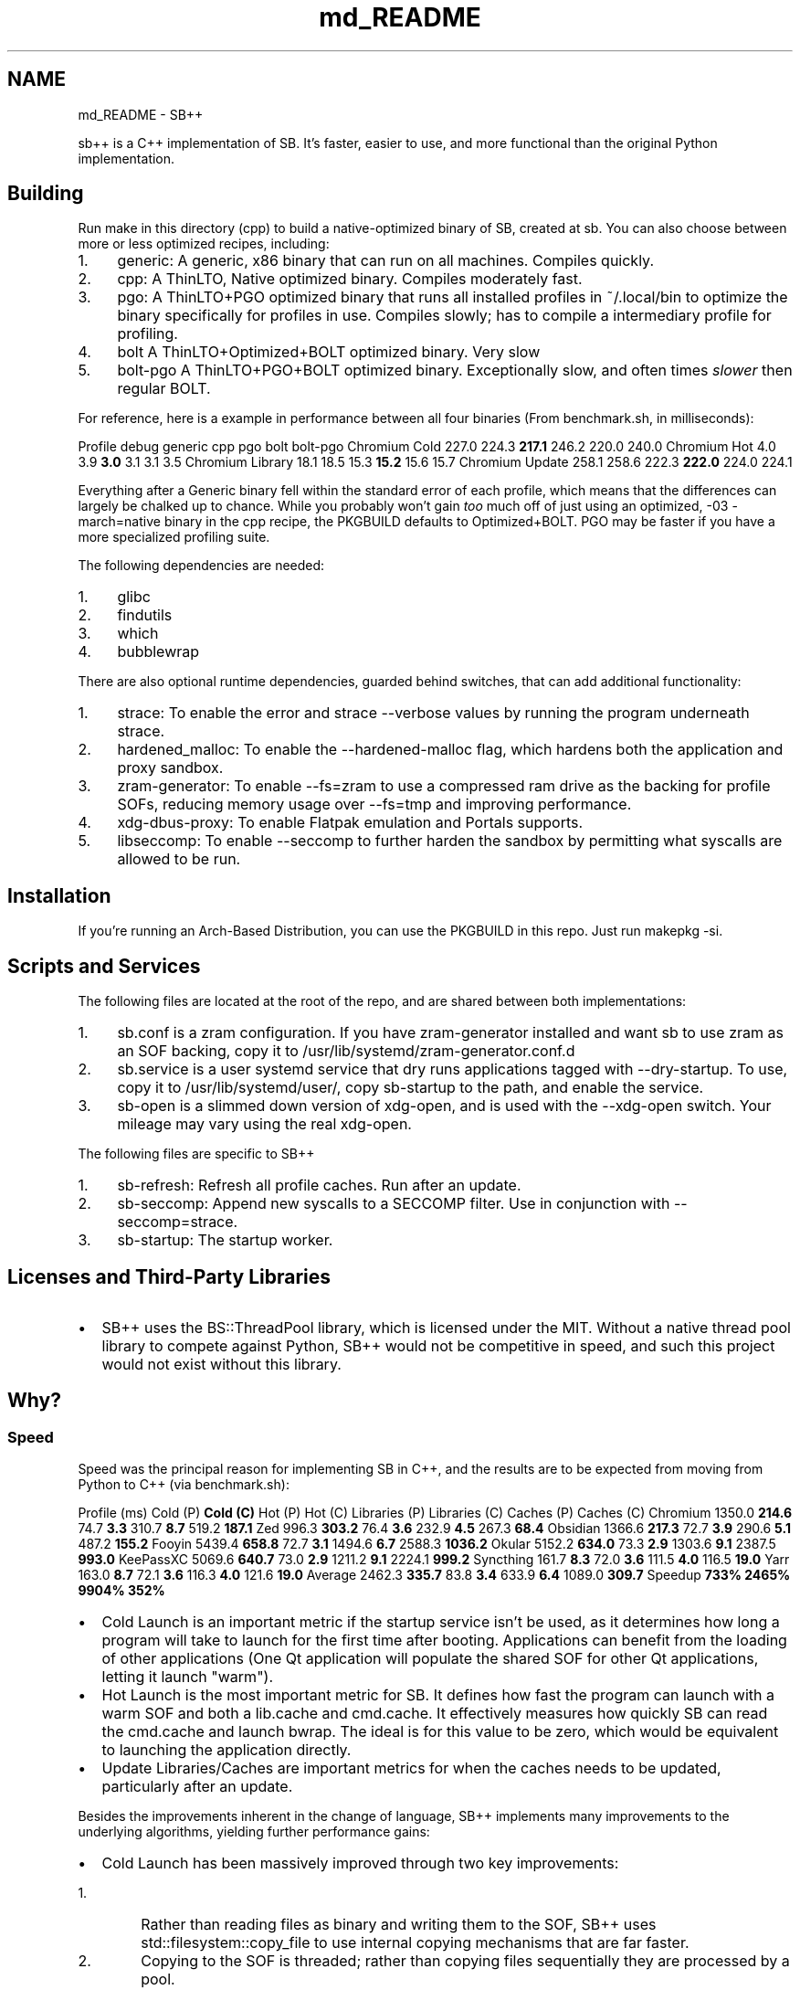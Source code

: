 .TH "md_README" 3 "SB++" \" -*- nroff -*-
.ad l
.nh
.SH NAME
md_README \- SB++ 
.PP


.PP
\fRsb++\fP is a C++ implementation of SB\&. It's faster, easier to use, and more functional than the original Python implementation\&.
.SH "Building"
.PP
Run \fRmake\fP in this directory (\fRcpp\fP) to build a native-optimized binary of SB, created at \fRsb\fP\&. You can also choose between more or less optimized recipes, including:

.PP
.IP "1." 4
\fRgeneric\fP: A generic, x86 binary that can run on all machines\&. Compiles quickly\&.
.IP "2." 4
\fRcpp\fP: A ThinLTO, Native optimized binary\&. Compiles moderately fast\&.
.IP "3." 4
\fRpgo\fP: A ThinLTO+PGO optimized binary that runs all installed profiles in \fR~/\&.local/bin\fP to optimize the binary specifically for profiles in use\&. Compiles slowly; has to compile a intermediary profile for profiling\&.
.IP "4." 4
\fRbolt\fP A ThinLTO+Optimized+BOLT optimized binary\&. Very slow
.IP "5." 4
\fRbolt-pgo\fP A ThinLTO+PGO+BOLT optimized binary\&. Exceptionally slow, and often times \fIslower\fP then regular BOLT\&.
.PP

.PP
For reference, here is a example in performance between all four binaries (From \fRbenchmark\&.sh\fP, in milliseconds):

.PP
Profile   \fRdebug\fP   \fRgeneric\fP   \fRcpp\fP   \fRpgo\fP   \fRbolt\fP   \fRbolt-pgo\fP    Chromium Cold   227\&.0   224\&.3   \fB217\&.1\fP   246\&.2   220\&.0   240\&.0    Chromium Hot   4\&.0   3\&.9   \fB3\&.0\fP   3\&.1   3\&.1   3\&.5    Chromium Library   18\&.1   18\&.5   15\&.3   \fB15\&.2\fP   15\&.6   15\&.7    Chromium Update   258\&.1   258\&.6   222\&.3   \fB222\&.0\fP   224\&.0   224\&.1   

.PP
Everything after a Generic binary fell within the standard error of each profile, which means that the differences can largely be chalked up to chance\&. While you probably won't gain \fItoo\fP much off of just using an optimized, \fR-03 -march=native\fP binary in the \fRcpp\fP recipe, the \fRPKGBUILD\fP defaults to \fROptimized+BOLT\fP\&. PGO may be faster if you have a more specialized profiling suite\&.

.PP
The following dependencies are needed:

.PP
.IP "1." 4
\fRglibc\fP
.IP "2." 4
\fRfindutils\fP
.IP "3." 4
\fRwhich\fP
.IP "4." 4
\fRbubblewrap\fP
.PP

.PP
There are also optional runtime dependencies, guarded behind switches, that can add additional functionality:

.PP
.IP "1." 4
\fRstrace\fP: To enable the \fRerror\fP and \fRstrace\fP \fR--verbose\fP values by running the program underneath \fRstrace\fP\&.
.IP "2." 4
\fRhardened_malloc\fP: To enable the \fR--hardened-malloc\fP flag, which hardens both the application and proxy sandbox\&.
.IP "3." 4
\fRzram-generator\fP: To enable \fR--fs=zram\fP to use a compressed ram drive as the backing for profile SOFs, reducing memory usage over \fR--fs=tmp\fP and improving performance\&.
.IP "4." 4
\fRxdg-dbus-proxy\fP: To enable Flatpak emulation and Portals supports\&.
.IP "5." 4
\fRlibseccomp\fP: To enable \fR--seccomp\fP to further harden the sandbox by permitting what syscalls are allowed to be run\&.
.PP
.SH "Installation"
.PP
If you're running an Arch-Based Distribution, you can use the PKGBUILD in this repo\&. Just run \fRmakepkg -si\fP\&.
.SH "Scripts and Services"
.PP
The following files are located at the root of the repo, and are shared between both implementations:

.PP
.IP "1." 4
\fRsb\&.conf\fP is a zram configuration\&. If you have \fRzram-generator\fP installed and want \fRsb\fP to use zram as an SOF backing, copy it to \fR/usr/lib/systemd/zram-generator\&.conf\&.d\fP
.IP "2." 4
\fRsb\&.service\fP is a user systemd service that dry runs applications tagged with \fR--dry-startup\fP\&. To use, copy it to \fR/usr/lib/systemd/user/\fP, copy \fRsb-startup\fP to the path, and enable the service\&.
.IP "3." 4
\fRsb-open\fP is a slimmed down version of \fRxdg-open\fP, and is used with the \fR--xdg-open\fP switch\&. Your mileage may vary using the real \fRxdg-open\fP\&.
.PP

.PP
The following files are specific to SB++

.PP
.IP "1." 4
\fRsb-refresh\fP: Refresh all profile caches\&. Run after an update\&.
.IP "2." 4
\fRsb-seccomp\fP: Append new syscalls to a SECCOMP filter\&. Use in conjunction with \fR--seccomp=strace\fP\&.
.IP "3." 4
\fRsb-startup\fP: The startup worker\&.
.PP
.SH "Licenses and Third-Party Libraries"
.PP
.IP "\(bu" 2
SB++ uses the \fRBS::ThreadPool\fP library, which is licensed under the MIT\&. Without a native thread pool library to compete against Python, SB++ would not be competitive in speed, and such this project would not exist without this library\&. 
.PP
.SH "Why?"
.PP
.SS "Speed"
Speed was the principal reason for implementing SB in C++, and the results are to be expected from moving from Python to C++ (via \fRbenchmark\&.sh\fP):

.PP
Profile (ms)   Cold (P)   \fBCold (C)\fP   Hot (P)   Hot (C)   Libraries (P)   Libraries (C)   Caches (P)   Caches (C)    \fRChromium\fP   1350\&.0   \fB214\&.6\fP   74\&.7   \fB3\&.3\fP   310\&.7   \fB8\&.7\fP   519\&.2   \fB187\&.1\fP    \fRZed\fP   996\&.3   \fB303\&.2\fP   76\&.4   \fB3\&.6\fP   232\&.9   \fB4\&.5\fP   267\&.3   \fB68\&.4\fP    \fRObsidian\fP   1366\&.6   \fB217\&.3\fP   72\&.7   \fB3\&.9\fP   290\&.6   \fB5\&.1\fP   487\&.2   \fB155\&.2\fP    \fRFooyin\fP   5439\&.4   \fB658\&.8\fP   72\&.7   \fB3\&.1\fP   1494\&.6   \fB6\&.7\fP   2588\&.3   \fB1036\&.2\fP    \fROkular\fP   5152\&.2   \fB634\&.0\fP   73\&.3   \fB2\&.9\fP   1303\&.6   \fB9\&.1\fP   2387\&.5   \fB993\&.0\fP    \fRKeePassXC\fP   5069\&.6   \fB640\&.7\fP   73\&.0   \fB2\&.9\fP   1211\&.2   \fB9\&.1\fP   2224\&.1   \fB999\&.2\fP    \fRSyncthing\fP   161\&.7   \fB8\&.3\fP   72\&.0   \fB3\&.6\fP   111\&.5   \fB4\&.0\fP   116\&.5   \fB19\&.0\fP    \fRYarr\fP   163\&.0   \fB8\&.7\fP   72\&.1   \fB3\&.6\fP   116\&.3   \fB4\&.0\fP   121\&.6   \fB19\&.0\fP    Average   2462\&.3   \fB335\&.7\fP   83\&.8   \fB3\&.4\fP   633\&.9   \fB6\&.4\fP   1089\&.0   \fB309\&.7\fP    Speedup   \fB733%\fP   \fB2465%\fP   \fB9904%\fP   \fB352%\fP   

.PP
.IP "\(bu" 2
Cold Launch is an important metric if the startup service isn't be used, as it determines how long a program will take to launch for the first time after booting\&. Applications can benefit from the loading of other applications (One Qt application will populate the shared SOF for other Qt applications, letting it launch "warm")\&.
.IP "\(bu" 2
Hot Launch is the most important metric for SB\&. It defines how fast the program can launch with a warm SOF and both a \fRlib\&.cache\fP and \fRcmd\&.cache\fP\&. It effectively measures how quickly SB can read the \fRcmd\&.cache\fP and launch \fRbwrap\fP\&. The ideal is for this value to be zero, which would be equivalent to launching the application directly\&.
.IP "\(bu" 2
Update Libraries/Caches are important metrics for when the caches needs to be updated, particularly after an update\&.
.PP

.PP
Besides the improvements inherent in the change of language, SB++ implements many improvements to the underlying algorithms, yielding further performance gains:
.IP "\(bu" 2
Cold Launch has been massively improved through two key improvements:
.IP "  1." 6
Rather than reading files as binary and writing them to the SOF, SB++ uses \fRstd::filesystem::copy_file\fP to use internal copying mechanisms that are far faster\&.
.IP "  2." 6
Copying to the SOF is threaded; rather than copying files sequentially they are processed by a pool\&.
.PP

.IP "\(bu" 2
Hot Launch has been improved by using \fRfork/dup2/exec\fP directly, foregoing the need to launch a shell\&.
.IP "\(bu" 2
Library Updates fix a bug in the Python implementation, where \fRldd\fP was assumed to not recursively determine dependencies\&. It does\&. This speed up allows for a far more reliable parser, mentioned below\&.
.IP "\(bu" 2
Cache Updates no longer using a thread-mediated \fRsearched\fP list, to which mutex access significantly slowed access down\&. Instead, we just cache \fRldd\fP results, and return the pre-computed results immediately\&. You may think that returning libraries instead of just an empty list would slow things down, but the performance gain is tremendous, and come with the benefit in that it is more accurate, as the prior implementation had a bug where caches would not be complete if one of their libraries/binaries were already check prior in the sandbox construction\&.
.PP
.SS "Functionality and Usability"
New functionality and usability improvements were also a major consideration, with many improvements infeasible or impossible within the confines of Python\&. Such improvements include:
.IP "\(bu" 2
A custom, flexible argument handler:
.IP "  \(bu" 4
Rather than \fR--electron --electron-version 33\fP, you can combine them into \fR--electron 33\fP\&. The old argument handler could not support a flag that is either on/off and one that can be given a value\&.
.IP "  \(bu" 4
Rather than \fR--fs=cache --fs-location=md\fP, you can again combine them using a modifier \fR--fs=cache:md\fP\&.
.IP "  \(bu" 4
Arguments are consumed first-come, first-serve, and unless an argument has been explicitly defined as only being set once, you can replace previously defined values\&. This allows for:
.IP "    \(bu" 6
Overriding configuration\&. If you have a \fR\&.sb\fP file that defines \fR--fs=cache\fP, and want to temporarily make it persist, you can simply call \fRprofile\&.sb --fs=persist\fP and the earlier definition will be ignored\&. This does not affect list behavior, and you can chain them like \fR--binaries cat --binaries ls\fP
.IP "    \(bu" 6
Inherited profiles\&. If a \fR\&.sb\fP profile calls another \fR\&.sb\fP program, SB++ will source the called script for arguments and then apply the newly defined changes atop it\&. Specifically, you can create \fIclean\fP profiles, such as by defining a script that calls \fRsb app\&.sb --fs=none\fP, particularly useful for applications like Chromium\&.
.IP "    \(bu" 6
Combined Flag and Keypair semantics\&. The Python argument handler had \fRstore_true\fP and \fRstore_false\fP values, which allowed for values like \fR--hardened-malloc\fP\&. However, these semantics made it impossible to retroactively \fIdisable\fP such flags\&. If a configuration was defined in \fR$XDG_CONFIG_HOME/sb\&.conf\fP, it could \fInot\fP be disabled since the flag was a \fRstore_true\fP\&. Now, \fIall\fP values can either be explicitly set or toggled\&. This allows for:
.IP "      \(bu" 8
Using \fR--hardened-malloc\fP like a flag, or explicitly setting it via \fR--hardened-malloc=true\fP or \fR--hardened-malloc=false\fP\&.
.IP "      \(bu" 8
Defining named levels for incrementing switches\&. \fR--verbose\fP can be used as a counter flag, such as \fR-vvv\fP, but you can also define the level (Which is outlined in \fR--help\fP), such as \fR--verbose=error\fP\&.
.PP

.IP "    \(bu" 6
Modifier values can be used to extend values by using a \fR:\fP as a delimiter\&. This allows for:
.IP "      \(bu" 8
\fIExcluding\fP libraries by using \fR:x\fP\&. Our new library parser is now \fItoo\fP good, and draws in \fRlibQt6Core*\fP from Chromium's shims, which then complains because the corresponding Wayland libraries do not exist\&. We can use \fR--libraries libQt6:x\fP to exclude them from the sandbox\&.
.IP "      \(bu" 8
Specify explicit permissions for \fR--files\fP, such as \fR--files file\&.txt:ro file\&.csv:rw\fP\&.
.PP

.PP

.IP "  \(bu" 4
Values can be reset to the default using \fR!\fP\&. This is particularly useful for:
.IP "    \(bu" 6
Resetting a list\&. If we want to create a clean profile using inheritance semantics that does not have access to portals, we need to reset the \fR--portals\fP flag\&. Our profile is as easy as \fRsb profile\&.sb --profiles !\fP to drop all values in \fR--portals\fP\&.
.IP "    \(bu" 6
Defaulting a flag\&. While you can always explicitly provide a value, it can be useful to default earlier flags without caring about the underlying default value\&. Such resets will ignore \fRsb\&.conf\fP overrides\&.
.PP

.PP

.IP "\(bu" 2
Combined functionality:
.IP "  \(bu" 4
\fR--sockets\fP was a useless flag; \fR--sockets wayland\fP would never not be combined with \fR--dri\fP or a super-set, to which \fR--dri\fP quickly outgrew its original name\&. Now, both flags have been combined into \fR--gui\fP, which still exists as a base for \fR--qt\fP and \fR--gtk\fP\&.
.IP "  \(bu" 4
\fR--qt --qt5 --kde\fP were similar in function, and it wasn't entirely clear when to use one over another\&. The distinction between vanilla Qt applications and those using KDE's Frameworks is a good distinction since the former wouldn't need the latter libraries, but these could be more easily combined thanks to our new argument parser via \fR--qt 5/6/kf6\fP\&.
.IP "  \(bu" 4
\fR--strace\fP has been combined into \fR--verbose\fP, since it's a means of logging\&. There's no \fR--verbose=error\fP, which will use \fRstrace\fP to only report errors, whereas \fR--verbose=strace\fP will dump everything\&.
.IP "  \(bu" 4
\fR--seccomp-log\fP has been removed in favor of an SELinux style flag via \fR--seccomp permissive/enforcing/strace\fP\&. The latter option captures \fRstrace\fP output to parse syscalls, which will not exhaustive and still requires \fRsb-seccomp\fP, provides a base and doesn't require root\&.
.IP "  \(bu" 4
\fR--update-libraries\fP and \fR--update-cache\fP have been combined into \fR--update false/libraries/cache/all\fP, and are much faster thanks to faster algorithms\&.
.IP "  \(bu" 4
\fR--post\fP now uses a modifier so you can specify command and argument in one flag, such as \fR--post chromium\&.desktop\&.sb:"https://localhost:7070"\fP
.PP

.IP "\(bu" 2
Faster algorithms:
.IP "  \(bu" 4
The \fRexec\fP handler now doesn't invoke a shell, and uses \fRfork/dup2/execv\fP rather than \fRpopen\fP to hasten execution\&.
.IP "  \(bu" 4
Writing the SOF is threaded to tremendous boost cold start speed\&.
.IP "  \(bu" 4
The Library parser relies on \fRldd\fP's recursive functionality, the speed up allowing it to be far more exhaustive and complete than the Python implementation\&. \fISo exhaustive\fP that profiles like Chromium needed to \fIexclude\fP libraries from the search (Not because they were erroneous, but because the shim does indeed pull Qt)\&. The result of this is less manual calls to \fR--libraries\fP and less time using \fRstrace\fP
.IP "  \(bu" 4
The Binary parser is far more advanced\&. It parser variables to resolve them latter in the script, and use the shell itself to interpret lines\&. This allows for electron scripts to resolve the \fR/usr/lib/${electron_version}/electron\fP calls and actually pulls in the library\&.
.PP

.IP "\(bu" 2
New Functionality
.IP "  \(bu" 4
The Proxy can now use hardened malloc\&.
.IP "  \(bu" 4
By using \fRinotify\fP and \fRlibseccomp\fP directly, we remove all runtime libraries besides those that add more functionality\&. 
.PP

.PP

